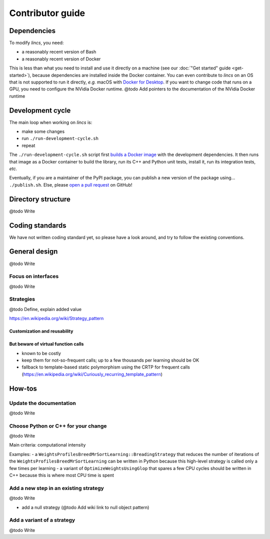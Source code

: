 .. Copyright 2023 Vincent Jacques

=================
Contributor guide
=================


Dependencies
============

To modify *lincs*, you need:

- a reasonably recent version of Bash
- a reasonably recent version of Docker

This is less than what you need to install and use it directly on a machine (see our :doc:`"Get started" guide <get-started>`), because dependencies are installed inside the Docker container.
You can even contribute to *lincs* on an OS that is not supported to run it directly, *e.g.* macOS with `Docker for Desktop <https://www.docker.com/products/docker-desktop/>`_.
If you want to change code that runs on a GPU, you need to configure the NVidia Docker runtime.
@todo Add pointers to the documentation of the NVidia Docker runtime


Development cycle
=================

The main loop when working on *lincs* is:

- make some changes
- run ``./run-development-cycle.sh``
- repeat

The ``./run-development-cycle.sh`` script first `builds a Docker image <https://github.com/MICS-Lab/lincs/blob/main/development/Dockerfile>`_ with the development dependencies.
It then runs that image as a Docker container to build the library, run its C++ and Python unit tests, install it, run its integration tests, *etc.*

Eventually, if you are a maintainer of the PyPI package, you can publish a new version of the package using... ``./publish.sh``.
Else, please `open a pull request <https://github.com/MICS-Lab/lincs/pulls>`_ on GitHub!

.. click:: cycle:main
   :prog: ./run-development-cycle.sh
   :nested: full

.. click:: publish:main
   :prog: ./publish.sh
   :nested: full


Directory structure
===================

@todo Write


Coding standards
================

We have not written coding standard yet, so please have a look around, and try to follow the existing conventions.


General design
==============

@todo Write

Focus on interfaces
-------------------

@todo Write

Strategies
----------

@todo Define, explain added value

https://en.wikipedia.org/wiki/Strategy_pattern

Customization and reusability
~~~~~~~~~~~~~~~~~~~~~~~~~~~~~

But beware of virtual function calls
~~~~~~~~~~~~~~~~~~~~~~~~~~~~~~~~~~~~

- known to be costly
- keep them for not-so-frequent calls; up to a few thousands per learning should be OK
- fallback to template-based static polymorphism using the CRTP for frequent calls (https://en.wikipedia.org/wiki/Curiously_recurring_template_pattern)


How-tos
=======

Update the documentation
------------------------

@todo Write

Choose Python or C++ for your change
------------------------------------

@todo Write

Main criteria: computational intensity

Examples:
- a ``WeightsProfilesBreedMrSortLearning::BreadingStrategy`` that reduces the number of iterations of the ``WeightsProfilesBreedMrSortLearning`` can be written in Python because this high-level strategy is called only a few times per learning
- a variant of ``OptimizeWeightsUsingGlop`` that spares a few CPU cycles should be written in C++ because this is where most CPU time is spent

Add a new step in an existing strategy
--------------------------------------

@todo Write

- add a null strategy (@todo Add wiki link to null object pattern)

Add a variant of a strategy
---------------------------

@todo Write
